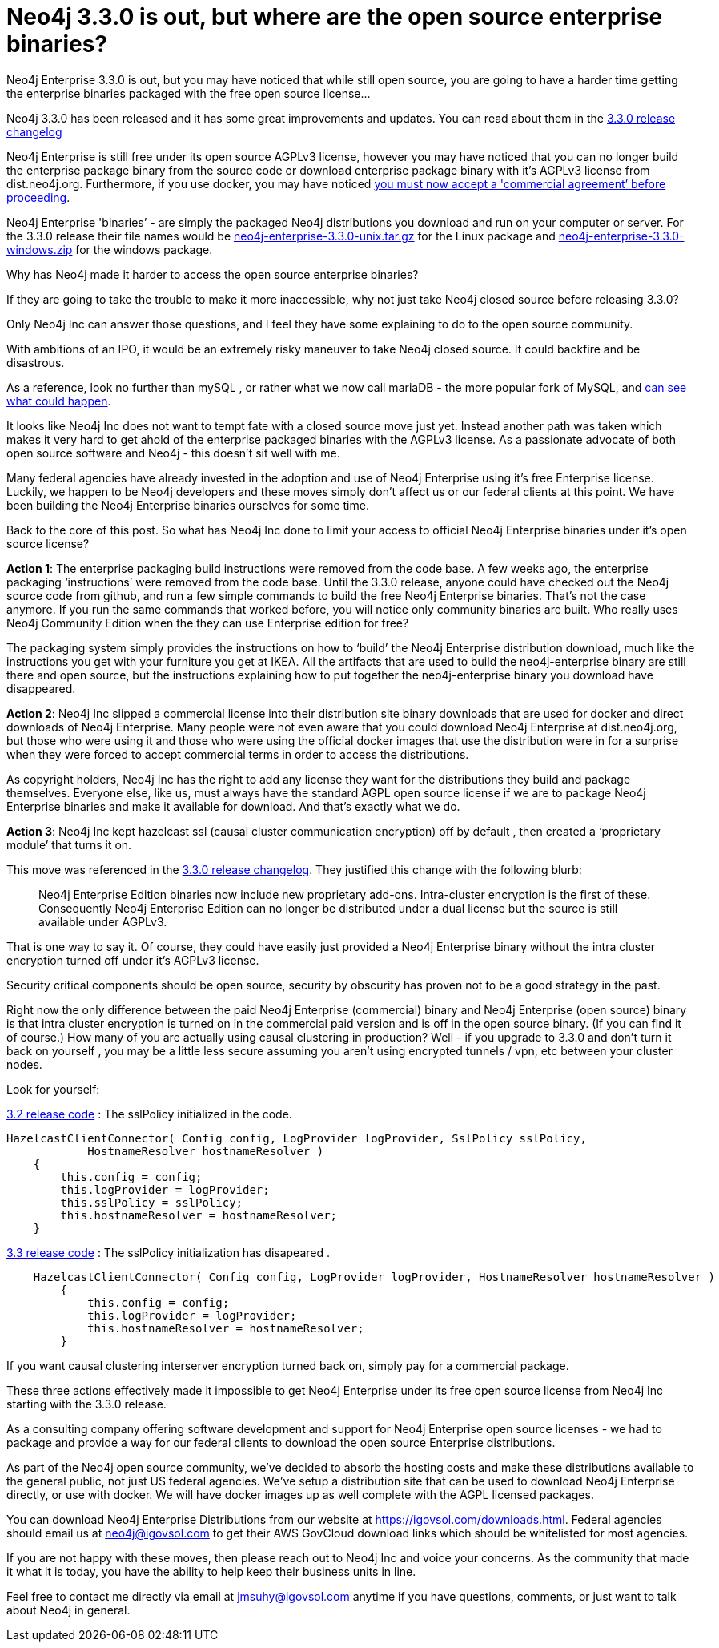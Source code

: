 = Neo4j 3.3.0 is out, but where are the open source enterprise binaries?
// :hp-image: /covers/cover.png
:published_at: 2017-11-14
:hp-tags: Neo4j, GraphDatabase, Neo4j Enterprise, open source
:linkattrs:
:hp-alt-title: Neo4j 3.3.0 is out, but where are the open source enterprise binaries?

Neo4j Enterprise 3.3.0 is out, but you may have noticed that while still open source, you are going to have a harder time getting the enterprise binaries packaged with the free open source license...

Neo4j 3.3.0 has been released and it has some great improvements and updates. You can read about them in the https://neo4j.com/release-notes/neo4j-3-3-0/[3.3.0 release changelog , window="_blank"]   

Neo4j Enterprise is still free under its open source AGPLv3 license, however you may have noticed that you can no longer build the enterprise package binary from the source code or download enterprise package binary with it's AGPLv3 license from dist.neo4j.org. Furthermore, if you use docker, you may have noticed https://github.com/neo4j/docker-neo4j-publish/commit/aa31654ee8544cd544b369d2646cf372086f7b70[you must now accept a 'commercial agreement’ before proceeding, window="_blank"].  

Neo4j Enterprise  'binaries’ - are simply the packaged Neo4j distributions you download and run on your computer or server.  For the 3.3.0 release their file names would be https://dist.igovsol.com/neo4j-enterprise-3.3.0-unix.tar.gz[neo4j-enterprise-3.3.0-unix.tar.gz , window="_blank"] for the Linux package and https://dist.igovsol.com/neo4j-enterprise-3.3.0-windows.zip[neo4j-enterprise-3.3.0-windows.zip , window="_blank"] for the windows package.

Why has Neo4j made it harder to access the open source enterprise binaries? 

If they are going to take the  trouble to make it more inaccessible, why not just take Neo4j closed source before releasing 3.3.0? 

Only Neo4j Inc can answer those questions, and I feel they have some explaining to do to the open source community.

With ambitions of an IPO, it would be an extremely risky maneuver to take Neo4j closed source.  It could backfire and be disastrous.

As a reference, look no further than mySQL , or rather what we now call mariaDB - the more popular fork of MySQL, and http://www.zdnet.com/article/open-source-mariadb-a-mysql-fork-challenges-oracle/[can see what could happen , window="_blank"].

It looks like Neo4j Inc does not want to tempt fate with a closed source move just yet.   Instead another path was taken which makes it very hard to get ahold of the enterprise packaged binaries with the AGPLv3 license. As a passionate advocate of both open source software and Neo4j - this doesn’t sit well with me. 

Many federal  agencies have already invested in the adoption and use of Neo4j Enterprise using it’s free Enterprise license.    Luckily, we happen to be Neo4j developers and these moves simply don’t affect us or our federal clients at this point.  We have been building the Neo4j Enterprise binaries ourselves for some time.

Back to the core of this post.   So what has Neo4j Inc done to limit your access to official Neo4j Enterprise binaries under it’s open source license?

*Action 1*:  The enterprise packaging build instructions were removed from the code base.   A few weeks ago, the enterprise packaging ‘instructions’ were removed from the code base.  Until the 3.3.0 release,  anyone could have checked out the Neo4j source code from github, and run a few simple commands to build the free Neo4j Enterprise binaries.   That’s not the case anymore.  If you run the same commands that worked before,  you will notice only community binaries are built.  Who really uses Neo4j Community Edition when the they can use Enterprise edition for free?  

The packaging system simply provides the instructions on how to ‘build’ the Neo4j Enterprise distribution download, much like the instructions you get with your furniture you get at IKEA.    All the artifacts that are used to build the neo4j-enterprise binary are still there and open source, but the instructions explaining how to put together the neo4j-enterprise binary you download have disappeared.   

*Action 2*:  Neo4j Inc slipped a commercial license into their distribution site binary downloads that are used for docker and direct downloads of Neo4j Enterprise.    Many people were not even aware that you could download Neo4j Enterprise at dist.neo4j.org, but those who were using it and those who were using the official docker images that use the distribution were in for a surprise when they were forced to accept commercial terms in order to access the distributions.    

As copyright holders, Neo4j Inc has the right to add any license they want for the distributions they build and package themselves. Everyone else, like us, must always have the standard AGPL open source license if we are to package Neo4j Enterprise binaries and make it available for download.   And that's exactly what we do.

*Action 3*: Neo4j Inc kept hazelcast ssl (causal cluster communication encryption) off by default , then created a ‘proprietary module’ that turns it on.

This move was referenced in the https://neo4j.com/release-notes/neo4j-3-3-0/[3.3.0 release changelog , window="_blank"].  They justified this change with the following blurb:
____

Neo4j Enterprise Edition binaries now include new proprietary add-ons. Intra-cluster encryption is the first of these. Consequently Neo4j Enterprise Edition can no longer be distributed under a dual license but the source is still available under AGPLv3.
____



That is one way to say it.  Of course, they could have easily just provided a Neo4j Enterprise binary without the intra cluster encryption turned off under it’s AGPLv3 license.

Security critical components should be open source, security by obscurity has proven not to be a good strategy in the past.
 
Right now the only difference between the paid Neo4j Enterprise (commercial) binary and Neo4j Enterprise (open source) binary is that intra cluster encryption is turned on in the commercial paid version and is off in the open source binary. (If you can find it of course.)  
How many of you are actually using causal clustering in production?  Well - if you upgrade to 3.3.0 and don't turn it back on yourself , you may be a little less secure assuming you aren't using encrypted tunnels / vpn, etc between your cluster nodes.



Look for yourself:  

https://github.com/neo4j/neo4j/blob/3.2/enterprise/causal-clustering/src/main/java/org/neo4j/causalclustering/discovery/HazelcastClientConnector.java[3.2 release code , window="_blank"] : The sslPolicy initialized in the code.

[source,java]
----
HazelcastClientConnector( Config config, LogProvider logProvider, SslPolicy sslPolicy,
            HostnameResolver hostnameResolver )
    {
        this.config = config;
        this.logProvider = logProvider;
        this.sslPolicy = sslPolicy;
        this.hostnameResolver = hostnameResolver;
    }
----   
    
https://github.com/neo4j/neo4j/blob/3.3/enterprise/causal-clustering/src/main/java/org/neo4j/causalclustering/discovery/HazelcastClientConnector.java[3.3 release code , window="_blank"]  :  The sslPolicy initialization has disapeared .
    
[source,java]
----
    HazelcastClientConnector( Config config, LogProvider logProvider, HostnameResolver hostnameResolver )
        {
            this.config = config;
            this.logProvider = logProvider;
            this.hostnameResolver = hostnameResolver;
        }
----

If you want causal clustering interserver encryption turned  back on, simply pay for a commercial package. 
    
These three actions effectively made it impossible to get Neo4j Enterprise under its free open source license from Neo4j Inc starting with the 3.3.0 release.     
   
As a consulting company offering software development and support for Neo4j Enterprise open source licenses - we had to package and provide a way for our federal clients to download the open source Enterprise distributions.   

As part of the Neo4j open source community, we’ve decided to absorb the hosting costs and make these distributions available to the general public, not just US federal agencies.  We’ve setup a distribution site that can be used to download Neo4j Enterprise directly, or use with docker.   We will have docker images up as well complete with the AGPL licensed packages.  

You can download Neo4j Enterprise Distributions from our website at https://igovsol.com/downloads.html.   Federal agencies should email us at neo4j@igovsol.com to get their AWS GovCloud download links which should be whitelisted for most agencies.

If you are not happy with these moves, then please reach out to Neo4j Inc and voice your concerns.  As the community that made it what it is today, you have the ability to help keep their business units in line.  

Feel free to contact me directly via email at jmsuhy@igovsol.com anytime if you have questions, comments, or just want to talk about Neo4j in general.  









